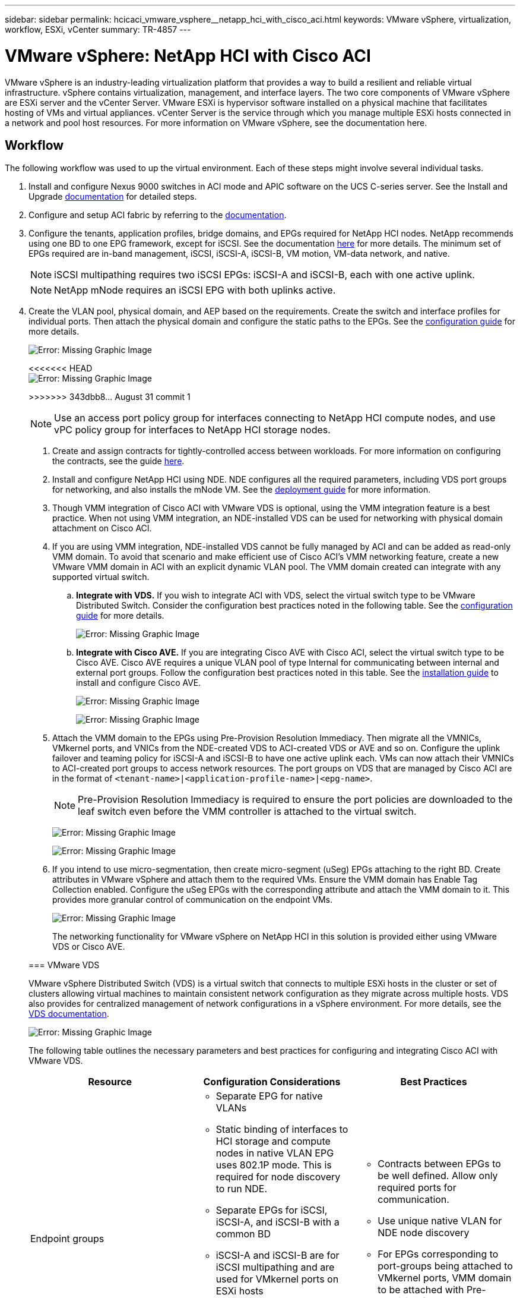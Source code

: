---
sidebar: sidebar
permalink: hcicaci_vmware_vsphere__netapp_hci_with_cisco_aci.html
keywords: VMware vSphere, virtualization, workflow, ESXi, vCenter
summary: TR-4857
---

= VMware vSphere: NetApp HCI with Cisco ACI
:hardbreaks:
:nofooter:
:icons: font
:linkattrs:
:imagesdir: ./media/

//
// This file was created with NDAC Version 2.0 (August 17, 2020)
//
// 2020-08-31 14:10:37.262121
//

[.lead]
VMware vSphere is an industry-leading virtualization platform that provides a way to build a resilient and reliable virtual infrastructure. vSphere contains virtualization, management, and interface layers. The two core components of VMware vSphere are ESXi server and the vCenter Server. VMware ESXi is hypervisor software installed on a physical machine that facilitates hosting of VMs and virtual appliances. vCenter Server is the service through which you manage multiple ESXi hosts connected in a network and pool host resources. For more information on VMware vSphere, see the documentation here.

== Workflow

The following workflow was used to up the virtual environment. Each of these steps might involve several individual tasks.

. Install and configure Nexus 9000 switches in ACI mode and APIC software on the UCS C-series server. See the Install and Upgrade https://www.cisco.com/c/en/us/support/cloud-systems-management/application-policy-infrastructure-controller-apic/tsd-products-support-series-home.html[documentation^] for detailed steps.
. Configure and setup ACI fabric by referring to the https://www.cisco.com/c/en/us/td/docs/switches/datacenter/aci/apic/sw/3-x/getting_started/b_APIC_Getting_Started_Guide_Rel_3_x.html[documentation^].
. Configure the tenants, application profiles, bridge domains, and EPGs required for NetApp HCI nodes. NetApp recommends using one BD to one EPG framework, except for iSCSI. See the documentation https://www.cisco.com/c/en/us/td/docs/switches/datacenter/aci/apic/sw/2-x/L2_config/b_Cisco_APIC_Layer_2_Configuration_Guide.html[here^] for more details. The minimum set of EPGs required are in-band management, iSCSI, iSCSI-A, iSCSI-B, VM motion, VM-data network, and native.
+

[NOTE]
iSCSI multipathing requires two iSCSI EPGs: iSCSI-A and iSCSI-B, each with one active uplink.
+

[NOTE]
NetApp mNode requires an iSCSI EPG with both uplinks active.

. Create the VLAN pool, physical domain, and AEP based on the requirements. Create the switch and interface profiles for individual ports. Then attach the physical domain and configure the static paths to the EPGs. See the https://www.cisco.com/c/en/us/td/docs/switches/datacenter/aci/apic/sw/2-x/L2_config/b_Cisco_APIC_Layer_2_Configuration_Guide.html[configuration guide^] for more details.
+

image:hcicaci_image6.png[Error: Missing Graphic Image]
+

<<<<<<< HEAD
image:hcicaci_image7.png[Error: Missing Graphic Image]
+

=======
>>>>>>> 343dbb8... August 31 commit 1
[NOTE]
Use an access port policy group for interfaces connecting to NetApp HCI compute nodes, and use vPC policy group for interfaces to NetApp HCI storage nodes.

. Create and assign contracts for tightly-controlled access between workloads. For more information on configuring the contracts, see the guide https://www.cisco.com/c/en/us/td/docs/switches/datacenter/aci/apic/sw/1-x/Operating_ACI/guide/b_Cisco_Operating_ACI/b_Cisco_Operating_ACI_chapter_01000.html[here^].
. Install and configure NetApp HCI using NDE. NDE configures all the required parameters, including VDS port groups for networking, and also installs the mNode VM. See the https://docs.netapp.com/hci/index.jsp[deployment guide^] for more information.
. Though VMM integration of Cisco ACI with VMware VDS is optional, using the VMM integration feature is a best practice. When not using VMM integration, an NDE-installed VDS can be used for networking with physical domain attachment on Cisco ACI.
. If you are using VMM integration, NDE-installed VDS cannot be fully managed by ACI and can be added as read-only VMM domain. To avoid that scenario and make efficient use of Cisco ACI’s VMM networking feature, create a new VMware VMM domain in ACI with an explicit dynamic VLAN pool. The VMM domain created can integrate with any supported virtual switch.
.. *Integrate with VDS.* If you wish to integrate ACI with VDS, select the virtual switch type to be VMware Distributed Switch. Consider the configuration best practices noted in the following table. See the https://www.cisco.com/c/en/us/td/docs/switches/datacenter/aci/apic/sw/3-x/virtualization/Cisco-ACI-Virtualization-Guide-3-2-x/Cisco-ACI-Virtualization-Guide-3-2-x_chapter_011.html[configuration guide^] for more details.
+

image:hcicaci_image8.png[Error: Missing Graphic Image]

.. *Integrate with Cisco AVE.* If you are integrating Cisco AVE with Cisco ACI, select the virtual switch type to be Cisco AVE. Cisco AVE requires a unique VLAN pool of type Internal for communicating between internal and external port groups. Follow the configuration best practices noted in this table. See the https://www.cisco.com/c/en/us/td/docs/switches/datacenter/aci/aci_virtual_edge/installation_upgrade/2-x/Cisco-ACI-Virtual-Edge-Installation-Guide-201.html[installation guide^] to install and configure Cisco AVE.
+

image:hcicaci_image9.png[Error: Missing Graphic Image]
+

image:hcicaci_image10.png[Error: Missing Graphic Image]

. Attach the VMM domain to the EPGs using Pre-Provision Resolution Immediacy. Then migrate all the VMNICs, VMkernel ports, and VNICs from the NDE-created VDS to ACI-created VDS or AVE and so on. Configure the uplink failover and teaming policy for iSCSI-A and iSCSI-B to have one active uplink each. VMs can now attach their VMNICs to ACI-created port groups to access network resources. The port groups on VDS that are managed by Cisco ACI are in the format of `<tenant-name>|<application-profile-name>|<epg-name>`.
+

[NOTE]
Pre-Provision Resolution Immediacy is required to ensure the port policies are downloaded to the leaf switch even before the VMM controller is attached to the virtual switch.
+

image:hcicaci_image11.png[Error: Missing Graphic Image]
+

image:hcicaci_image12.png[Error: Missing Graphic Image]

. If you intend to use micro-segmentation, then create micro-segment (uSeg) EPGs attaching to the right BD. Create attributes in VMware vSphere and attach them to the required VMs. Ensure the VMM domain has Enable Tag Collection enabled. Configure the uSeg EPGs with the corresponding attribute and attach the VMM domain to it. This provides more granular control of communication on the endpoint VMs.
+

image:hcicaci_image13.png[Error: Missing Graphic Image]
+

The networking functionality for VMware vSphere on NetApp HCI in this solution is provided either using VMware VDS or Cisco AVE.

=== VMware VDS

VMware vSphere Distributed Switch (VDS) is a virtual switch that connects to multiple ESXi hosts in the cluster or set of clusters allowing virtual machines to maintain consistent network configuration as they migrate across multiple hosts. VDS also provides for centralized management of network configurations in a vSphere environment. For more details, see the https://www.vmware.com/in/products/vsphere/distributed-switch.html[VDS documentation^].

image:hcicaci_image14.png[Error: Missing Graphic Image]

The following table outlines the necessary parameters and best practices for configuring and integrating Cisco ACI with VMware VDS.

|===
|Resource |Configuration Considerations |Best Practices

|Endpoint groups
a|* Separate EPG for native VLANs
* Static binding of interfaces to HCI storage and compute nodes in native VLAN EPG uses 802.1P mode. This is required for node discovery to run NDE.
* Separate EPGs for iSCSI, iSCSI-A, and iSCSI-B with a common BD
* iSCSI-A and iSCSI-B are for iSCSI multipathing and are used for VMkernel ports on ESXi hosts
* Physical domain to be attached to iSCSI EPG before running NDE
* VMM domain to be attached to iSCSI, iSCSI-A, and iSCSI-B EPGs
a|* Contracts between EPGs to be well defined. Allow only required ports for communication.
* Use unique native VLAN for NDE node discovery
* For EPGs corresponding to port-groups being attached to VMkernel ports, VMM domain to be attached with Pre-Provision for Resolution Immediacy
|Interface policy
a|* A common leaf access port policy group for all ESXi hosts
* One vPC policy group per NetApp HCI storage node
* LLDP enabled, CDP disabled
a|* Separate VLAN pool for VMM domain with dynamic allocation turned on
* Recommended to use vPC with LACP Active port-channel policy for interfaces towards NetApp HCI Storage Nodes
* Recommended to use individual interfaces for Compute Nodes, No LACP.
|VMM Integration
a|* Local switching preference
* Access mode is Read Write.
a|* MAC-Pinning-Physical-NIC-Load for vSwitch policy
* LLDP for discovery policy
* Enable Tag collection if micro-segmentation is used
|VDS
a|* Both uplinks active for iSCSI port-group
* One uplink each for iSCSI-A and iSCSI-B
a|* Load balancing method for all port-groups to be ‘Route based on physical NIC load’
* iSCSI VMkernel port migration to be done one at a time from NDE deployed VDS to ACI integrated VDS
|===

For traffic load-balancing, port channels with vPCs can be used on Cisco ACI along with LAGs on VDS with LACP in active mode. However, using LACP can affect storage performance when compared to iSCSI multipathing.

=== Cisco AVE

Cisco ACI Virtual Edge (AVE) is a virtual switch offering by Cisco that extends the Cisco ACI policy model to virtual infrastructure. It is a hypervisor- independent distributed network service that sits on top of the native virtual switch of the hypervisor. It leverages the underlying virtual switch using a VM-based solution to provide network visibility into the virtual environments. For more details on Cisco AVE, see the https://www.cisco.com/c/en/us/products/switches/application-centric-infrastructure-virtual-edge/index.html[documentation^]. The following figure depicts the internal networking of Cisco AVE on an ESXi host (as tested).

image:hcicaci_image15.png[Error: Missing Graphic Image]

The following table lists the necessary parameters and best practices for configuring and integrating Cisco ACI with Cisco AVE on VMware ESXi. Cisco AVE is currently only supported with VMware vSphere.

|===
|Resource |Configuration Considerations |Best Practices

|Endpoint Groups
|Separate EPG for native VLANs
Static binding of interfaces towards HCI storage and compute nodes in native VLAN EPG uses 802.1P mode. This is required for node discovery to run NDE.
Separate EPGs for iSCSI, iSCSI-A and iSCSI-B with a common BD
iSCSI-A and iSCSI-B are for iSCSI multipathing and are used for VMkernel ports on ESXi hosts
Physical domain to be attached to iSCSI EPG before running NDE
VMM domain is attached to iSCSI, iSCSI-A, and iSCSI-B EPGs
|Separate VLAN pool for VMM domain with dynamic allocation turned on
Contracts between EPGs to be well defined. Allow only required ports for communication.
Use unique native VLAN for NDE node discovery
Use native switching mode in VMM domain for EPGs that correspond to port groups being attached to host’s VMkernel adapters
Use AVE switching mode in VMM domain for EPGs corresponding to port groups carrying user VM traffic
For EPGs corresponding to port-groups being attached to VMkernel ports, VMM domain is attached with Pre-Provision for Resolution Immediacy
|Interface Policy
a|* One vPC policy group per ESXi host
* One vPC policy group per NetApp HCI storage node
* LLDP enabled, CDP disabled
a|* NetApp recommends using vPCs to ESXi hosts
* Use static mode on port-channel policy for vPCs to ESXi
* Use Layer-4 SRC port load balancing hashing method for port-channel policy
* NetApp recommends using vPC with LACP active port-channel policy for interfaces to NetApp HCI storage nodes
|VMM Integration
a|* Create a new VLAN range [or Encap Block] with role Internal and Dynamic allocation’ attached to the VLAN pool intended for VMM domain
* Create a pool of multicast addresses (one address per EPG)
* Reserve another multicast address different from the pool of multicast addresses intended for AVE fabric-wide multicast address
* Local switching preference
* Access mode to be Read Write mode
a|* Static mode on for vSwitch policy
* Ensure that vSwitch port-channel policy and interface policy group’s port-channel policy are using the same mode
* LLDP for discovery policy
* Enable Tag collection if using micro-segmentation
* Recommended option for Default Encap mode is VXLAN
|VDS
a|* - Both uplinks active for iSCSI port-group
* - One uplink each for iSCSI-A and iSCSI-B
a|* iSCSI VMkernel port migration is done one at a time from NDE deployed VDS to ACI integrated VDS
* Load balancing method for all port-groups to be Route based on IP hash
|===

[NOTE]
For traffic load balancing, port channel with vPCs can be used on Cisco ACI along with LAGs on ESXi hosts with LACP in active mode. However, using LACP can affect storage performance when compared to iSCSI multipathing.

<<<<<<< HEAD


link:hchcicaci_RHV__netapp_hci_with_cisco_aci.html[Next: Red Hat Virtualization: NetApp HCI with Cisco ACI]
=======
== Red Hat Virtualization: NetApp HCI with Cisco ACI

Red Hat Virtualization (RHV) is an enterprise virtual data center platform that runs on Red Hat Enterprise Linux using the KVM hypervisor.  The key components of RHV include Red Hat Virtualization Hosts (RHV- H) and the Red Hat Virtualization Manager (RHV- M). RHV-M provides centralized, enterprise-grade management for the physical and logical resources within the virtualized RHV environment. RHV-H is a minimal, light-weight operating system based on Red Hat Enterprise Linux that is optimized for the ease of setting up physical servers as RHV hypervisors. For more information on RHV, see the documentation https://access.redhat.com/documentation/en-us/red_hat_virtualization/4.3/[here^]. The following figure provides an overview of RHV.

image:hcicaci_image16.png[Error: Missing Graphic Image]

Starting with Cisco APIC release 3.1, Cisco ACI supports VMM integration with Red Hat Virtualization environments. The RHV VMM domain in Cisco APIC is connected to RHV-M and directly associated with a data center object. All the RHV-H clusters under this data center are considered part of the VMM domain. Cisco ACI automatically creates logical networks in RHV- M when the EPGs are attached to the RHV VMM domain in ACI. RHV hosts that are part of a Red Hat VMM domain can use Linux bridge or Open vSwitch as its virtual switch. This integration simplifies and automates networking configuration on RHV-M, saving a lot of manual work for system and network administrators.

=== Workflow

The following workflow is used to set up the virtual environment. Each of these steps might involve several individual tasks.

. Install and configure Nexus 9000 switches in ACI mode and APIC software on the UCS C-series server. Refer to the Install and Upgrade https://www.cisco.com/c/en/us/support/cloud-systems-management/application-policy-infrastructure-controller-apic/tsd-products-support-series-home.html[documentation^] for detailed steps.
. Configure and setup the ACI fabric by referring to the https://www.cisco.com/c/en/us/td/docs/switches/datacenter/aci/apic/sw/3-x/getting_started/b_APIC_Getting_Started_Guide_Rel_3_x.html[documentation^].
. Configure tenants, application profiles, bridge domains, and EPGs required for NetApp HCI nodes. NetApp recommends using one BD to one EPG framework, except for iSCSI. See the documentation https://www.cisco.com/c/en/us/td/docs/switches/datacenter/aci/apic/sw/2-x/L2_config/b_Cisco_APIC_Layer_2_Configuration_Guide.html[here^] for more details. The minimum set of EPGs required are in-band management, iSCSI, VM motion, VM-data network, and native.
. Create the VLAN pool, physical domain, and AEP based on the requirements. Create the switch and interface profiles and policies for vPCs and individual ports. Then attach the physical domain and configure the static paths to the EPGs. see the https://www.cisco.com/c/en/us/td/docs/switches/datacenter/aci/apic/sw/2-x/L2_config/b_Cisco_APIC_Layer_2_Configuration_Guide.html[configuration guide^] for more details. This table lists best practices for integrating ACI with Linux bridge on RHV.
+

image:hcicaci_image17.png[Error: Missing Graphic Image]
+

[NOTE]
Use a vPC policy group for interfaces connecting to NetApp HCI storage and compute nodes.

. Create and assign contracts for tightly controlled access between workloads. For more information on configuring the contracts, see the guide https://www.cisco.com/c/en/us/td/docs/switches/datacenter/aci/apic/sw/1-x/Operating_ACI/guide/b_Cisco_Operating_ACI/b_Cisco_Operating_ACI_chapter_01000.html[here^].
. Install and configure the NetApp HCI Element cluster. Do not use NDE for this install; rather, install a standalone Element cluster on the HCI storage nodes. Then configure the required volumes for installation of RHV. Install RHV on NetApp HCI. Refer to https://docs.netapp.com/us-en/hci-solutions/redhat_virtualization_solution_overview__netapp_hci_with_rhv.html[RHV on NetApp HCI NVA^] for more details.
. RHV installation creates a default management network called ovirtmgmt. Though VMM integration of Cisco ACI with RHV is optional, leveraging VMM integration is preferred. Do not create other logical networks manually. To use Cisco ACI VMM integration, create a Red Hat VMM domain and attach the VMM domain to all the required EPGs, using Pre- Provision Resolution Immediacy. This process  automatically creates corresponding logical networks and vNIC profiles. The vNIC profiles can be directly used to attach to hosts and VMs for their communication. The networks that are managed by Cisco ACI are in the format `<tenant-name>|<application-profile-name>|<epg-name>` tagged with a label of format `aci_<rhv-vmm-domain-name>`. See https://www.cisco.com/c/en/us/solutions/collateral/data-center-virtualization/application-centric-infrastructure/white-paper-c11-740535.html[Cisco’s whitepaper^] for creating and configuring a VMM domain for RHV. Also, see this table for best practices when integrating RHV on NetApp HCI with Cisco ACI.
+
[NOTE]
Except for ovirtmgmt, all other logical networks can be managed by Cisco ACI.
+

image:hcicaci_image18.jpeg[Error: Missing Graphic Image]
+

image:hcicaci_image19.jpg[Error: Missing Graphic Image]
+

The networking functionality for RHVH hosts in this solution is provided by Linux bridge.

=== Linux Bridge

Linux Bridge is a default virtual switch on all Linux distributions that is usually used with KVM/QEMU-based hypervisors. It is designated to forward traffic between networks based on MAC addresses and thus is regarded as a layer-2 virtual switch. For more information, see the documentation https://access.redhat.com/documentation/en-us/red_hat_enterprise_linux/7/html/networking_guide/ch-configure_network_bridging[here^]. The following figure depicts the internal networking of Linux Bridge on RHV-H (as tested).

image:hcicaci_image20.png[Error: Missing Graphic Image]

The following table outlines the necessary parameters and best practices for configuring and integrating Cisco ACI with Linux Bridge on RHV hosts.

|===
|Resource |Configuration considerations |Best Practices

|Endpoint groups
a|* Separate EPG for native VLAN
* Static binding of interfaces towards HCI storage and compute nodes in native VLAN EPG to be on 802.1P mode
* Static binding of vPCs required on In-band management EPG and iSCSI EPG before RHV installation
a|* Separate VLAN pool for VMM domain with dynamic allocation turned on
* Contracts between EPGs to be well defined. Allow only required ports for communication.
* Use unique native VLAN for discovery during Element cluster formation
* For EPGs corresponding to port-groups being attached to VMkernel ports, VMM domain to be attached with ‘Pre-Provision’ for Resolution Immediacy
|Interface policy
a|* One vPC policy group per RHV-H host
* One vPC policy group per NetApp HCI storage node
* LLDP enabled, CDP disabled
a|* Recommended to use vPC towards RHV-H hosts
* Use ‘LACP Active’ for the port-channel policy
* Use only ‘Graceful Convergence’ and ‘Symmetric Hashing’ control bits for port-channel policy
Use ‘Layer4 Src-port’ load balancing hashing method for port-channel policy
Recommended to use vPC with LACP Active port-channel policy for interfaces towards NetApp HCI storage nodes
|VMM Integration
|Do not migrate host management logical interfaces from ovirtmgmt to any other logical network
|iSCSI host logical interface to be migrated to iSCSI logical network managed by ACI VMM integration
|===

[NOTE]
Except for the ovirtmgmt logical network, it is possible to create all other infrastructure logical networks on Cisco APIC and map them to the VMM domain. ‘ovirtmgmt’ logical network uses the static path binding on the In-band management EPG attached with the physical domain.

link:hcicaci_kvm_on_rhel__netapp_hci_with_cisco_aci.html[Next: KVM on RHEL: NetApp HCI with Cisco ACI]
>>>>>>> 343dbb8... August 31 commit 1
